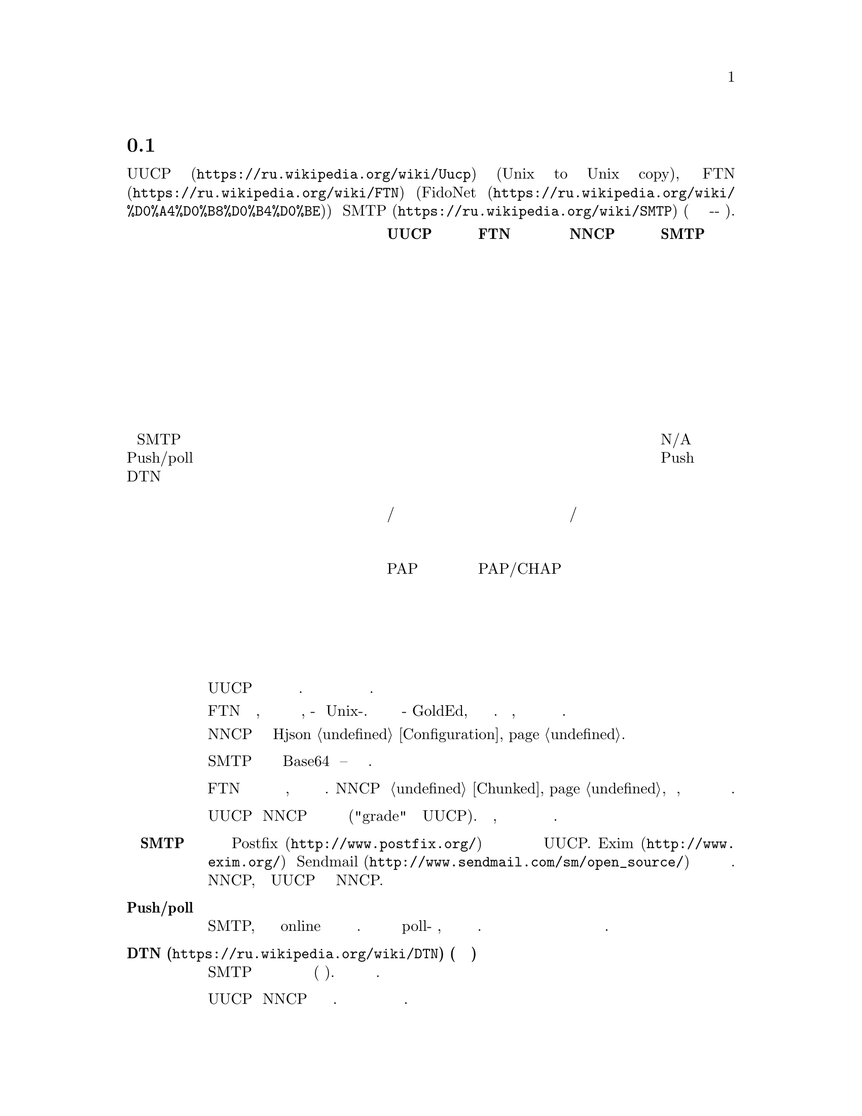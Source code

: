 @node Сравнение
@section Сравнение с существующими решениями

Это сравнение @url{https://ru.wikipedia.org/wiki/Uucp, UUCP}
(Unix to Unix copy), @url{https://ru.wikipedia.org/wiki/FTN, FTN}
(@url{https://ru.wikipedia.org/wiki/%D0%A4%D0%B8%D0%B4%D0%BE, FidoNet})
и @url{https://ru.wikipedia.org/wiki/SMTP, SMTP} (так как это тоже
сохранить-и-переслать режим).

@multitable @columnfractions 0.40 0.15 0.15 0.15 0.15
@headitem @tab UUCP @tab FTN @tab NNCP @tab SMTP

@item Простота настройки @tab Средне @tab Сложно @tab Легко @tab Сложно
@item Передача почты @tab @strong{Да} @tab @strong{Да} @tab @strong{Да} @tab @strong{Да}
@item Передача новостей @tab @strong{Да} @tab @strong{Да} @tab @strong{Да} @tab Нет
@item Передача файлов @tab @strong{Да} @tab @strong{Да} @tab @strong{Да} @tab Нет
@item Разбиение файлов на части @tab Нет @tab @strong{Да} @tab @strong{Да} @tab Нет
@item Удалённое исполнение команд @tab @strong{Да} @tab Нет @tab @strong{Да} @tab Нет
@item Возобновляемое скачивание @tab @strong{Да} @tab @strong{Да} @tab @strong{Да} @tab Нет
@item Приоритезация пакетов @tab @strong{Да} @tab Нет @tab @strong{Да} @tab Нет
@item Сжатие почты @tab Нет @tab @strong{Да} @tab @strong{Да} @tab Нет
@item Интеграция с SMTP @tab @strong{Да} @tab Нет @tab @strong{Да} @tab N/A
@item Push/poll модель @tab @strong{Обе} @tab @strong{Обе} @tab @strong{Обе} @tab Push
@item DTN @tab @strong{Да} @tab @strong{Да} @tab @strong{Да} @tab Нет
@item Предполагаемый размер сети @tab Дюжины @tab Глобально @tab Дюжины @tab Глобально
@item Маршрутизация @tab Ручное/статичное @tab Федеративное @tab Ручное/статичное @tab Федеративное
@item Поддержка телефонной сети @tab @strong{Да} @tab @strong{Да} @tab Возможно @tab Нет
@item Анонимные участники @tab @strong{Да} @tab Нет @tab Нет @tab @strong{Да}
@item Аутентификация участников @tab PAP @tab PAP/CHAP @tab публичный ключ @tab Нет
@item Шифрование пакетов @tab Нет @tab Нет @tab @strong{Да} @tab Нет
@item Приватность метаданных @tab Нет @tab Нет @tab @strong{Да} @tab Нет
@item Проверка целостности пакетов @tab Нет @tab Нет @tab @strong{Да} @tab Нет
@item Дружелюбность к флоппинету @tab Нет @tab Частично @tab @strong{Да} @tab Нет

@end multitable

@table @strong

@item Простота установки
    UUCP относительно легко настраивается несколькими строчками в
    нескольких конфигурационных файлах. Но вы вынуждены добавить
    дополнительный уровень шифрования и аутентификации для безопасного
    обмена данными.

    FTN сложен в настройке, потому что это совершенно другой мир
    программного обеспечения, по-сравнению с Unix-ом. Даже редактор
    почты будет какой-нибудь GoldEd, а не обычный почтовый клиент. Более
    того, из коробки не предоставляется никакого шифрования и сильной
    аутентификации.

    NNCP требует редактирование единственного Hjson @ref{Configuration,
    конфигурационного файла}.

@item Передача файлов
    SMTP может передавать файлы только в Base64 кодировке -- это очень
    не эффективно.

@item Разбиение файлов на части
    FTN программы могут автоматически разбивать огромные файлы на
    меньшие части, чтобы собрать их воедино на целевом узле. NNCP тоже
    @ref{Chunked, поддерживает} эту возможность, особенно важную когда
    дело касается переносных устройств хранения небольшого объёма.

@item Приоритезация пакетов
    UUCP и NNCP сначала будут отправлять пакеты с высоким приоритетом
    ("grade" в терминологии UUCP). Ваша почта пройдёт, даже если при
    этом в очереди на отправку будут гигабайты файлов.

@item Интеграция с SMTP
    Почтовые серверы типа @url{http://www.postfix.org/, Postfix}
    предоставляют документацию и примеры конфигурации для использования
    с UUCP. @url{http://www.exim.org/, Exim} и
    @url{http://www.sendmail.com/sm/open_source/, Sendmail} тоже
    относительно легко могут быть интегрированы с ним. Для использования
    с NNCP, просто замените UUCP команды на аналогичные NNCP.

@item Push/poll модель
    С SMTP, вы вынуждены ждать в online режиме когда удалённые участники
    отправят вам сообщение. Существуют расширения протокола позволяющие
    делать poll-модель взаимодействия, но они не везде доступны и
    используются. Очень важно быть независимым от заданной модели
    поведения и обмениваться данными с теми возможностями которые у вас
    имеются.

@item @url{https://ru.wikipedia.org/wiki/DTN, DTN} (сеть устойчивая к разрывам)
    SMTP удалит сообщения которые не могут быть доставлены в течении
    длительного времени (несколько дней). Другие решения толерантны к
    длительным задержкам.

@item Маршрутизация
    UUCP и NNCP ничего не знают о маршрутизации. Вы явно должны сообщать
    через какие и к каким узлам нужно посылать пакет.

@item Поддержка телефонной сети
    UUCP и FidoNet всегда из коробки поддерживали работу с модемами.
    Только много лет позже они получили возможность работы поверх
    TCP/IP соединений. SMTP работает только поверх TCP/IP. NNCP на
    данный момент имеет только TCP демон, но ничего не мешает
    использовать другой 8-бит online транспорт.

@item Анонимные участники
    NNCP и FTN являются только друг-к-другу (F2F) сетью. Это очень
    безопасно и предотвращает многие возможные атаки
    человека-по-середине (MitM) и
    @url{https://en.wikipedia.org/wiki/Sybil_attack, Sybil}.

@item Дружелюбность к флоппинету
    Никто, кроме NNCP, не поддерживает штатный обмен данными через
    переносные устройства хранения типа флеш накопителей, CD-ROM-ов,
    лент и жёстких дисков. Это можно сэмулировать для большинства FTN
    программного обеспечения, путём ручного копирования файлов в
    входящие/исходящие директории. Но UUCP и SMTP требуют ещё больше
    ручной работы для этого.

@end table
